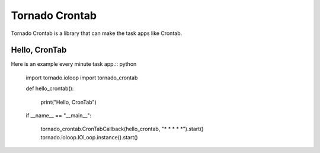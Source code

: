 Tornado Crontab
===============

Tornado Crontab is a library that can make the task apps like Crontab.

Hello, CronTab
--------------

Here is an example every minute task app.:: python

	import tornado.ioloop
	import tornado_crontab
	
	def hello_crontab():
	
		print("Hello, CronTab")
	
	if __name__ == "__main__":
	
		tornado_crontab.CronTabCallback(hello_crontab, "* * * * *").start()
		tornado.ioloop.IOLoop.instance().start()	
